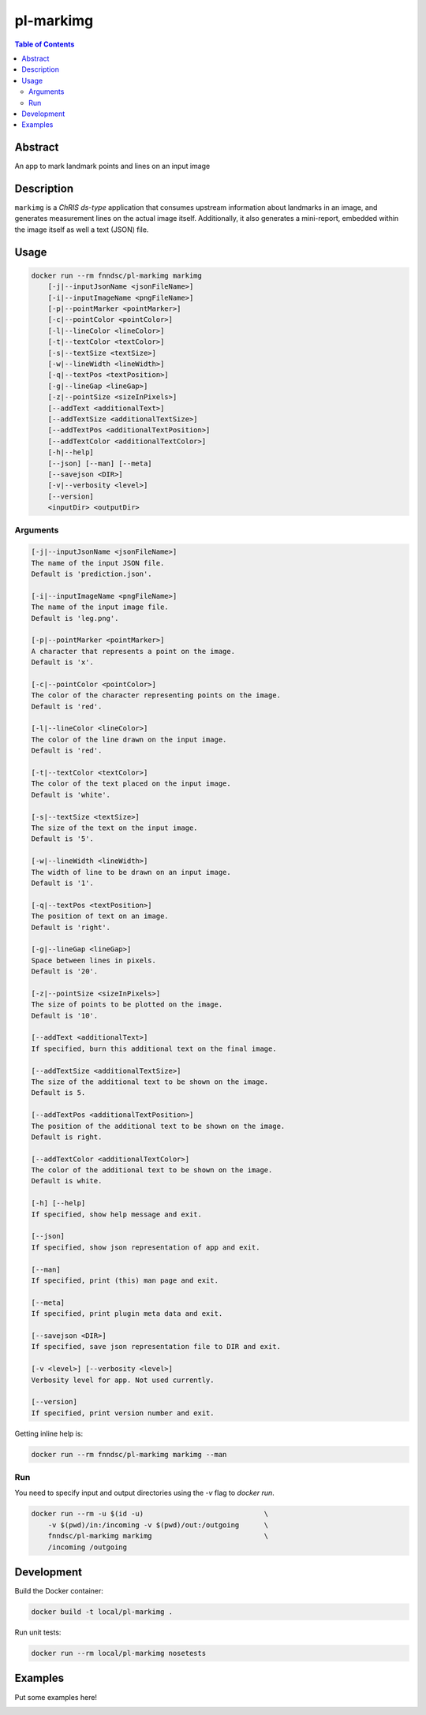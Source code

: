 pl-markimg
================================

.. image:: https://img.shields.io/docker/v/fnndsc/pl-markimg?sort=semver
    :target: https://hub.docker.com/r/fnndsc/pl-markimg

.. image:: https://img.shields.io/github/license/fnndsc/pl-markimg
    :target: https://github.com/FNNDSC/pl-markimg/blob/master/LICENSE

.. image:: https://github.com/FNNDSC/pl-markimg/workflows/ci/badge.svg
    :target: https://github.com/FNNDSC/pl-markimg/actions


.. contents:: Table of Contents


Abstract
--------

An app to mark landmark points and lines on an input image


Description
-----------


``markimg`` is a *ChRIS ds-type* application that consumes upstream information about landmarks in an image, and generates measurement lines on the actual image itself. Additionally, it also generates a mini-report, embedded within the image itself as well a text (JSON) file.

Usage
-----

.. code::

    docker run --rm fnndsc/pl-markimg markimg
        [-j|--inputJsonName <jsonFileName>]
        [-i|--inputImageName <pngFileName>]
        [-p|--pointMarker <pointMarker>]
        [-c|--pointColor <pointColor>]
        [-l|--lineColor <lineColor>]
        [-t|--textColor <textColor>]
        [-s|--textSize <textSize>]
        [-w|--lineWidth <lineWidth>]
        [-q|--textPos <textPosition>]
        [-g|--lineGap <lineGap>]
        [-z|--pointSize <sizeInPixels>]
        [--addText <additionalText>]
        [--addTextSize <additionalTextSize>]
        [--addTextPos <additionalTextPosition>]
        [--addTextColor <additionalTextColor>]
        [-h|--help]
        [--json] [--man] [--meta]
        [--savejson <DIR>]
        [-v|--verbosity <level>]
        [--version]
        <inputDir> <outputDir>


Arguments
~~~~~~~~~

.. code::

        [-j|--inputJsonName <jsonFileName>]
        The name of the input JSON file.
        Default is 'prediction.json'.

        [-i|--inputImageName <pngFileName>]
        The name of the input image file.
        Default is 'leg.png'.

        [-p|--pointMarker <pointMarker>]
        A character that represents a point on the image.
        Default is 'x'.

        [-c|--pointColor <pointColor>]
        The color of the character representing points on the image.
        Default is 'red'.

        [-l|--lineColor <lineColor>]
        The color of the line drawn on the input image.
        Default is 'red'.

        [-t|--textColor <textColor>]
        The color of the text placed on the input image.
        Default is 'white'.

        [-s|--textSize <textSize>]
        The size of the text on the input image.
        Default is '5'.

        [-w|--lineWidth <lineWidth>]
        The width of line to be drawn on an input image.
        Default is '1'.

        [-q|--textPos <textPosition>]
        The position of text on an image.
        Default is 'right'.

        [-g|--lineGap <lineGap>]
        Space between lines in pixels.
        Default is '20'.

        [-z|--pointSize <sizeInPixels>]
        The size of points to be plotted on the image.
        Default is '10'.

        [--addText <additionalText>]
        If specified, burn this additional text on the final image.

        [--addTextSize <additionalTextSize>]
        The size of the additional text to be shown on the image.
        Default is 5.

        [--addTextPos <additionalTextPosition>]
        The position of the additional text to be shown on the image.
        Default is right.

        [--addTextColor <additionalTextColor>]
        The color of the additional text to be shown on the image.
        Default is white.

        [-h] [--help]
        If specified, show help message and exit.

        [--json]
        If specified, show json representation of app and exit.

        [--man]
        If specified, print (this) man page and exit.

        [--meta]
        If specified, print plugin meta data and exit.

        [--savejson <DIR>]
        If specified, save json representation file to DIR and exit.

        [-v <level>] [--verbosity <level>]
        Verbosity level for app. Not used currently.

        [--version]
        If specified, print version number and exit.


Getting inline help is:

.. code:: bash

    docker run --rm fnndsc/pl-markimg markimg --man

Run
~~~

You need to specify input and output directories using the `-v` flag to `docker run`.


.. code:: bash

    docker run --rm -u $(id -u)                             \
        -v $(pwd)/in:/incoming -v $(pwd)/out:/outgoing      \
        fnndsc/pl-markimg markimg                           \
        /incoming /outgoing


Development
-----------

Build the Docker container:

.. code:: bash

    docker build -t local/pl-markimg .

Run unit tests:

.. code:: bash

    docker run --rm local/pl-markimg nosetests

Examples
--------

Put some examples here!


.. image:: https://raw.githubusercontent.com/FNNDSC/cookiecutter-chrisapp/master/doc/assets/badge/light.png
    :target: https://chrisstore.co
